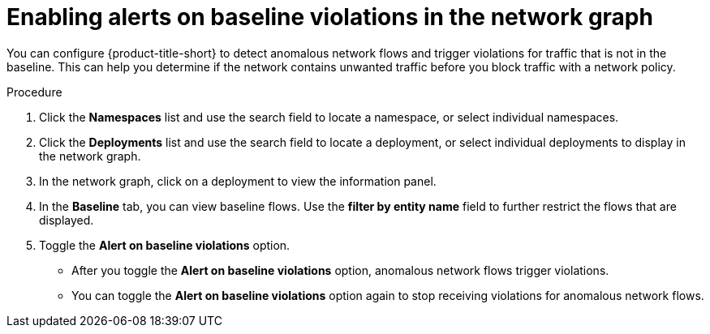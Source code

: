 // Module included in the following assemblies:
//
// * operating/manage-network-policies.adoc
:_mod-docs-content-type: PROCEDURE
[id="enable-alert-on-baseline-violations-ng20_{context}"]
= Enabling alerts on baseline violations in the network graph

You can configure {product-title-short} to detect anomalous network flows and trigger violations for traffic that is not in the baseline. This can help you determine if the network contains unwanted traffic before you block traffic with a network policy.

.Procedure

. Click the *Namespaces* list and use the search field to locate a namespace, or select individual namespaces.
. Click the *Deployments* list and use the search field to locate a deployment, or select individual deployments to display in the network graph.
. In the network graph, click on a deployment to view the information panel.
. In the *Baseline* tab, you can view baseline flows. Use the *filter by entity name* field to further restrict the flows that are displayed.
. Toggle the *Alert on baseline violations* option.
* After you toggle the *Alert on baseline violations* option, anomalous network flows trigger violations.
* You can toggle the *Alert on baseline violations* option again to stop receiving violations for anomalous network flows.
